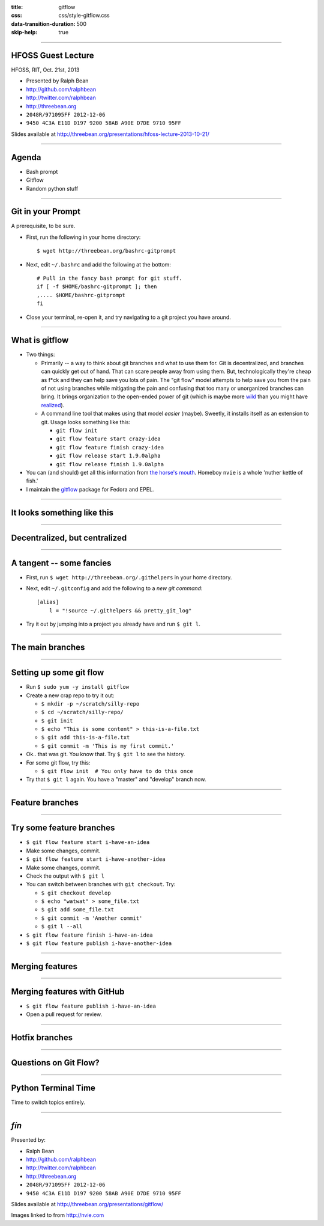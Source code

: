 :title: gitflow
:css: css/style-gitflow.css
:data-transition-duration: 500
:skip-help: true


----

HFOSS Guest Lecture
-------------------

HFOSS, RIT, Oct. 21st, 2013

- Presented by Ralph Bean
- http://github.com/ralphbean
- http://twitter.com/ralphbean
- http://threebean.org
- ``2048R/971095FF 2012-12-06``
- ``9450 4C3A E11D D197 9200 58AB A90E D7DE 9710 95FF``

Slides available at http://threebean.org/presentations/hfoss-lecture-2013-10-21/

.. image:: http://i.creativecommons.org/l/by-sa/3.0/88x31.png

----

Agenda
------

- Bash prompt
- Gitflow
- Random python stuff

----

Git in your Prompt
------------------

A prerequisite, to be sure.

- First, run the following in your home directory::

    $ wget http://threebean.org/bashrc-gitprompt

- Next, edit ``~/.bashrc`` and add the following at the bottom::

    # Pull in the fancy bash prompt for git stuff.
    if [ -f $HOME/bashrc-gitprompt ]; then
    ,.... $HOME/bashrc-gitprompt
    fi

- Close your terminal, re-open it, and try navigating to a git project
  you have around.

----

What is gitflow
---------------

- Two things:

  - Primarily -- a way to think about git branches and what to use them
    for.  Git is decentralized, and branches can quickly get out of hand.
    That can scare people away from using them.  But, technologically
    they're cheap as f*ck and they can help save you lots of pain.  The "git
    flow" model attempts to help save you from the pain of not using branches
    while mitigating the pain and confusing that too many or unorganized
    branches can bring.  It brings organization to the open-ended power of git
    (which is maybe more `wild <http://tartley.com/?p=1267>`_ than you might
    have `realized
    <https://twitter.com/pornelski/status/316190292443267073>`_).

  - A command line tool that makes using that model *easier* (maybe).  Sweetly,
    it installs itself as an extension to git.  Usage looks something like
    this:

    - ``git flow init``
    - ``git flow feature start crazy-idea``
    - ``git flow feature finish crazy-idea``
    - ``git flow release start 1.9.0alpha``
    - ``git flow release finish 1.9.0alpha``

- You can (and should) get all this information from `the horse's mouth
  <http://nvie.com/posts/a-successful-git-branching-model/>`_.  Homeboy
  ``nvie`` is a whole 'nuther kettle of fish.'  

- I maintain the `gitflow <https://apps.fedoraproject.org/packages/gitflow/>`_
  package for Fedora and EPEL.

----

It looks something like this
----------------------------

.. image:: http://nvie.com/img/2009/12/Screen-shot-2009-12-24-at-11.32.03.png
   :height: 600px

----

Decentralized, but centralized
------------------------------

.. image:: http://nvie.com/img/2010/01/centr-decentr.png
   :height: 600px

----

A tangent -- some fancies
-------------------------

- First, run ``$ wget http://threebean.org/.githelpers`` in your home directory.
- Next, edit ``~/.gitconfig`` and add the following to a *new git command*::

    [alias]
        l = "!source ~/.githelpers && pretty_git_log"

- Try it out by jumping into a project you already have and run ``$ git l``.

----

The main branches
-----------------

.. image:: http://nvie.com/img/2009/12/bm002.png
   :height: 600px

----

Setting up some git flow
------------------------

- Run ``$ sudo yum -y install gitflow``
- Create a new crap repo to try it out:

  - ``$ mkdir -p ~/scratch/silly-repo``
  - ``$ cd ~/scratch/silly-repo/``
  - ``$ git init``
  - ``$ echo "This is some content" > this-is-a-file.txt``
  - ``$ git add this-is-a-file.txt``
  - ``$ git commit -m 'This is my first commit.'``

- Ok.. that was git.  You know that.  Try ``$ git l`` to see the history.
- For some git flow, try this:

  - ``$ git flow init  # You only have to do this once``

- Try that ``$ git l`` again.  You have a "master" and "develop" branch now.

----

Feature branches
----------------

.. image:: http://nvie.com/img/2009/12/fb.png
   :height: 600px

----

Try some feature branches
-------------------------

- ``$ git flow feature start i-have-an-idea``
- Make some changes, commit.
- ``$ git flow feature start i-have-another-idea``
- Make some changes, commit.
- Check the output with ``$ git l``
- You can switch between branches with ``git checkout``.  Try:

  - ``$ git checkout develop``
  - ``$ echo "watwat" > some_file.txt``
  - ``$ git add some_file.txt``
  - ``$ git commit -m 'Another commit'``
  - ``$ git l --all``

- ``$ git flow feature finish i-have-an-idea``
- ``$ git flow feature publish i-have-another-idea``


----

Merging features
----------------

.. image:: http://nvie.com/img/2010/01/merge-without-ff.png
   :height: 600px

----

Merging features with GitHub
----------------------------

- ``$ git flow feature publish i-have-an-idea``
- Open a pull request for review.

----

Hotfix branches
---------------

.. image:: http://nvie.com/img/2010/01/hotfix-branches1.png
   :height: 600px

----

Questions on Git Flow?
----------------------

----

Python Terminal Time
--------------------

Time to switch topics entirely.

----

*fín*
-----

Presented by:

- Ralph Bean
- http://github.com/ralphbean
- http://twitter.com/ralphbean
- http://threebean.org
- ``2048R/971095FF 2012-12-06``
- ``9450 4C3A E11D D197 9200 58AB A90E D7DE 9710 95FF``

Slides available at http://threebean.org/presentations/gitflow/

.. image:: http://i.creativecommons.org/l/by-sa/3.0/88x31.png

Images linked to from http://nvie.com
